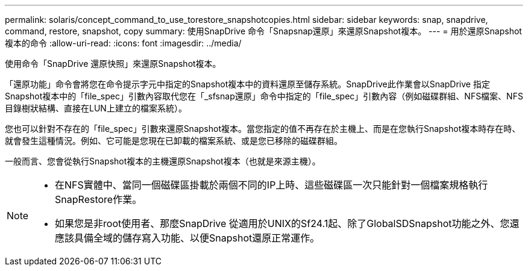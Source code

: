 ---
permalink: solaris/concept_command_to_use_torestore_snapshotcopies.html 
sidebar: sidebar 
keywords: snap, snapdrive, command, restore, snapshot, copy 
summary: 使用SnapDrive 命令「Snapsnap還原」來還原Snapshot複本。 
---
= 用於還原Snapshot複本的命令
:allow-uri-read: 
:icons: font
:imagesdir: ../media/


[role="lead"]
使用命令「SnapDrive 還原快照」來還原Snapshot複本。

「還原功能」命令會將您在命令提示字元中指定的Snapshot複本中的資料還原至儲存系統。SnapDrive此作業會以SnapDrive 指定Snapshot複本中的「file_spec」引數內容取代您在「_sfsnap還原」命令中指定的「file_spec」引數內容（例如磁碟群組、NFS檔案、NFS目錄樹狀結構、直接在LUN上建立的檔案系統）。

您也可以針對不存在的「file_spec」引數來還原Snapshot複本。當您指定的值不再存在於主機上、而是在您執行Snapshot複本時存在時、就會發生這種情況。例如、它可能是您現在已卸載的檔案系統、或是您已移除的磁碟群組。

一般而言、您會從執行Snapshot複本的主機還原Snapshot複本（也就是來源主機）。

[NOTE]
====
* 在NFS實體中、當同一個磁碟區掛載於兩個不同的IP上時、這些磁碟區一次只能針對一個檔案規格執行SnapRestore作業。
* 如果您是非root使用者、那麼SnapDrive 從適用於UNIX的Sf24.1起、除了GlobalSDSnapshot功能之外、您還應該具備全域的儲存寫入功能、以便Snapshot還原正常運作。


====
